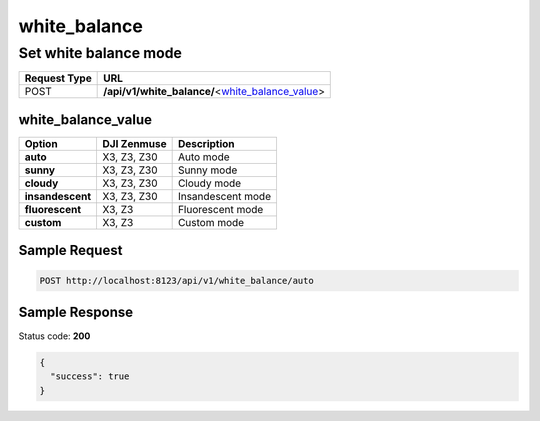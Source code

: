 white_balance
=============

Set white balance mode
----------------------

.. class:: request-table-2

+--------------+----------------------------------------------------+
| Request Type |                        URL                         |
+==============+====================================================+
| POST         | **/api/v1/white_balance/**\<white_balance_value_\> |
+--------------+----------------------------------------------------+

white_balance_value
~~~~~~~~~~~~~~~~~~~

.. class:: option-table-3

+------------------+-------------+-------------------+
|      Option      | DJI Zenmuse |    Description    |
+==================+=============+===================+
| **auto**         | X3, Z3, Z30 | Auto mode         |
+------------------+-------------+-------------------+
| **sunny**        | X3, Z3, Z30 | Sunny mode        |
+------------------+-------------+-------------------+
| **cloudy**       | X3, Z3, Z30 | Cloudy mode       |
+------------------+-------------+-------------------+
| **insandescent** | X3, Z3, Z30 | Insandescent mode |
+------------------+-------------+-------------------+
| **fluorescent**  | X3, Z3      | Fluorescent mode  |
+------------------+-------------+-------------------+
| **custom**       | X3, Z3      | Custom mode       |
+------------------+-------------+-------------------+

Sample Request
~~~~~~~~~~~~~~

.. code:: http

    POST http://localhost:8123/api/v1/white_balance/auto

Sample Response
~~~~~~~~~~~~~~~

Status code: **200**

.. code:: javascript

    {
      "success": true
    }
